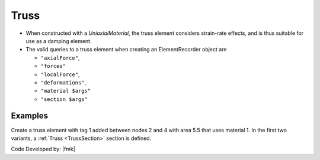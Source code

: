 Truss
^^^^^

.. tabs::

   .. tab:: Python
      .. py:method:: Model.element("Truss", tag, nodes, section, density=0)

         Create a truss element with tag *tag* between the nodes in *nodes* with
         cross-sectional area *section*.

         :param tag: The element tag.
         :param nodes: A tuple of two node tags.
         :param section: The cross-sectional area of the truss element.
         :param density: The mass density of the element.

   .. tab:: Tcl

      .. code:: tcl

         element truss $eleTag $iNode $jNode $A $matTag 
               < -rho $rho > < -cMass $cFlag > < -doRayleigh $rFlag >

      the other is to specify a *Section* identifier:

      .. code:: tcl

         element trussSection $eleTag $iNode $jNode $secTag
               < -rho $rho > < -cMass $cFlag > < -doRayleigh $rFlag >



* When constructed with a *UniaxialMaterial*, the truss element
  considers strain-rate effects, and is thus suitable for use as a damping
  element.

* The valid queries to a truss element when creating an ElementRecorder
  object are 

  * ``"axialForce"``, 
  * ``"forces"`` 
  * ``"localForce"``, 
  * ``"deformations"``, 
  * ``"material $args"`` 
  * ``"section $args"``



Examples
--------

Create a truss element with tag 1 added between nodes 2 and 4 with area 5.5 that uses material 1.
In the first two variants, a :ref:`Truss <TrussSection>` section is defined.

.. tabs::

  .. tab:: Python

     .. code-block:: Python

        import xara

        model = xara.Model(ndm=2, ndf=3)
        model.node(1, (0.0, 0.0))
        model.node(2, (1.0, 0.0))
        model.uniaxialMaterial("Elastic", 1, 29e3)
        model.section("Truss", 1, area=5.5, material=1)
        model.element("Truss", 1, (1, 2), section=1)


  .. tab:: OpenSees

     .. code-block:: Tcl

        uniaxialMaterial Elastic 1 29e3
        section Truss 1 -material 1 -area 5.5
        element Truss 1 2 4 -section 1;


  .. tab:: Tcl (legacy)

     .. code-block:: Tcl

        element Truss 1 2 4 5.5 1;

Code Developed by: |fmk|

